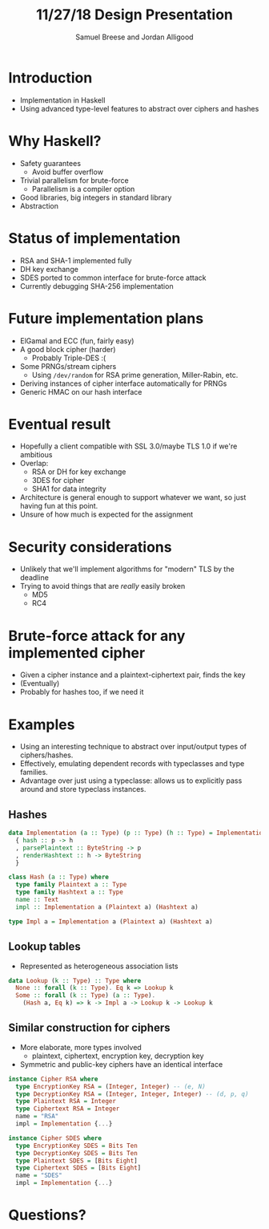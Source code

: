 #+title: 11/27/18 Design Presentation
#+author: Samuel Breese and Jordan Alligood
#+options: date:nil timestamp:nil toc:nil num:nil
#+reveal_root: http://cdn.jsdelivr.net/reveal.js/3.0.0/

* Introduction
- Implementation in Haskell
- Using advanced type-level features to abstract over ciphers and hashes
* Why Haskell?
- Safety guarantees
  - Avoid buffer overflow
- Trivial parallelism for brute-force
  - Parallelism is a compiler option
- Good libraries, big integers in standard library
- Abstraction
* Status of implementation
- RSA and SHA-1 implemented fully
- DH key exchange
- SDES ported to common interface for brute-force attack
- Currently debugging SHA-256 implementation
* Future implementation plans
- ElGamal and ECC (fun, fairly easy)
- A good block cipher (harder)
  - Probably Triple-DES :(
- Some PRNGs/stream ciphers
  - Using ~/dev/random~ for RSA prime generation, Miller-Rabin, etc.
- Deriving instances of cipher interface automatically for PRNGs
- Generic HMAC on our hash interface
* Eventual result
- Hopefully a client compatible with SSL 3.0/maybe TLS 1.0 if we're ambitious
- Overlap:
  - RSA or DH for key exchange
  - 3DES for cipher
  - SHA1 for data integrity
- Architecture is general enough to support whatever we want, so just having fun at this point.
- Unsure of how much is expected for the assignment
* Security considerations
- Unlikely that we'll implement algorithms for "modern" TLS by the deadline
- Trying to avoid things that are /really/ easily broken
  - MD5
  - RC4
* Brute-force attack for any implemented cipher
- Given a cipher instance and a plaintext-ciphertext pair, finds the key
- (Eventually)
- Probably for hashes too, if we need it
* Examples
- Using an interesting technique to abstract over input/output types of ciphers/hashes.
- Effectively, emulating dependent records with typeclasses and type families.
- Advantage over just using a typeclasse: allows us to explicitly pass around and store typeclass instances.
** Hashes
#+begin_src haskell
data Implementation (a :: Type) (p :: Type) (h :: Type) = Implementation
  { hash :: p -> h
  , parsePlaintext :: ByteString -> p
  , renderHashtext :: h -> ByteString
  }

class Hash (a :: Type) where
  type family Plaintext a :: Type
  type family Hashtext a :: Type
  name :: Text
  impl :: Implementation a (Plaintext a) (Hashtext a)

type Impl a = Implementation a (Plaintext a) (Hashtext a)
#+end_src
** Lookup tables
- Represented as heterogeneous association lists
#+begin_src haskell
data Lookup (k :: Type) :: Type where
  None :: forall (k :: Type). Eq k => Lookup k
  Some :: forall (k :: Type) (a :: Type).
    (Hash a, Eq k) => k -> Impl a -> Lookup k -> Lookup k
#+end_src
** Similar construction for ciphers
- More elaborate, more types involved
  - plaintext, ciphertext, encryption key, decryption key
- Symmetric and public-key ciphers have an identical interface
#+begin_src haskell
instance Cipher RSA where
  type EncryptionKey RSA = (Integer, Integer) -- (e, N)
  type DecryptionKey RSA = (Integer, Integer, Integer) -- (d, p, q)
  type Plaintext RSA = Integer
  type Ciphertext RSA = Integer
  name = "RSA"
  impl = Implementation {...}

instance Cipher SDES where
  type EncryptionKey SDES = Bits Ten
  type DecryptionKey SDES = Bits Ten
  type Plaintext SDES = [Bits Eight]
  type Ciphertext SDES = [Bits Eight]
  name = "SDES"
  impl = Implementation {...}
#+end_src
* Questions?
